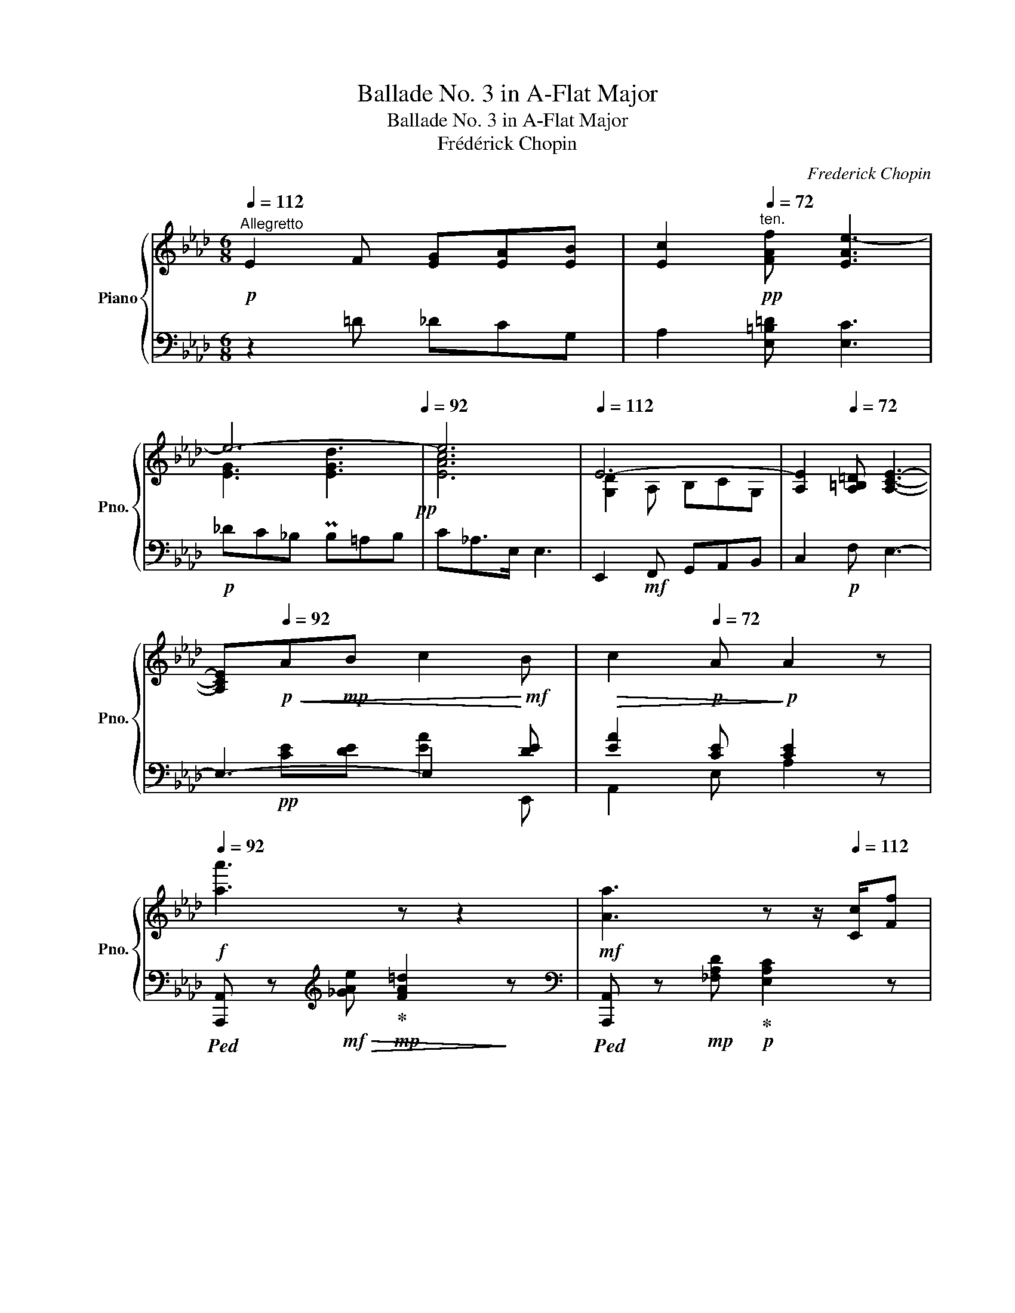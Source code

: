 X:1
T:Ballade No. 3 in A-Flat Major
T:Ballade No. 3 in A-Flat Major
T:Frédérick Chopin
C:Frederick Chopin
%%score { ( 1 3 ) | ( 2 4 5 ) }
L:1/8
Q:1/4=112
M:6/8
K:Ab
V:1 treble nm="Piano" snm="Pno."
V:3 treble 
V:2 bass 
V:4 bass 
V:5 bass 
V:1
"^Allegretto"!p! E2 F [EG][EA][EB] | [Ec]2[Q:1/4=72]"^ten."!pp! [FAf] [EAe-]3 | %2
[Q:1/4=112] e6-[Q:1/4=92]!pp! | e6 |[Q:1/4=112] E6- | [A,E]2[Q:1/4=72] [A,=B,=D] [A,CE]3- | %6
 [A,CE]!p![Q:1/4=92]!<(!A!mp!B c2!<)!!mf! B |!>(! c2!p![Q:1/4=72] A!>)!!p! A2 z | %8
!f![Q:1/4=92] [aa']3 z z2 |!mf! [Aa]3 z z/[Q:1/4=112] [Cc]/[Ff] | %10
 z z/!p! [Ee]/[Ee] z z/ [Ee]/[Ee] | z z/!p! [Ee]/[Ee] z z/ [Ee]/[Ee] |!f! [aa']3 z2 z | %13
!mf! [Aa]3[Q:1/4=112] (8:6:9z/!<(! [Cc]/[Dd]/[=D=d]/[Ee]/[=E=e]/!<)!!ff![Gg]/z/4!f![Ff]/4 | %14
!mf!!>(! [Ff]>!mp![Ee]!p![Ee]!>)! z z/ [Ee]/[Ee]- | [Ee]>[Ee][Ee] z z/ [Ee]/[Ee]- | %16
 [Ee]>A[Ff]- [Ff]>[Ee][=D=d] | z z/ _d/[_DGd] z z/ [CAc]/!mp![DAd] | [CAc]>BB B3- | %19
 B3 z z/!<(! [G,DE]/!mf![G,DE]!<)! | [A,CA] z/ [eae']/[eae']- [eae']>[=d=d'][aa'] | %21
 z z/ [_da_d']/[dad']- [dad']>[cac']{/[ea-e']}[dad'] | %22
 [cac']>[B=dab][Q:1/4=72]"^ten."[Bdab] b3-[Q:1/4=112] | b3 z z/ [Gde]/!mf![Gde] | %24
 [Aca] z/ [_g_g']/[gg'] [gg']3 |!mp!{/F_GA} TG3 F/=G/c/f/f' | [bb'] z/ [Aa]/[Aa] [Aa]3 | %27
{/GA_B} TA3 G/=B/=d/g/g' |!f! [c'c''] z TA G/=B/=d/g/g' | [c'c''] z!mf! TA G/=B/=d/g/g' | %30
!8va(! [=e'c''=e'']!8va)! z!mp! T=A/4=B/4A/4B/4 G/c/=d/g/g' | %31
!8va(! [=e'c''=e'']!8va)! z!mp! T=A/4=B/4A/4B/4 G/c/=d/g/g' | %32
!p!!8va(! [=e'c''=e'']!8va)! =E/[G=d]/c/G/ [cf]/=e/c/[e=a]/g/e/ | %33
!<(! [g=d']/c'/g/[c'f']/=e'/c'/!8va(! [e'=a']/g'/e'/[g'=d'']/c''/g'/!<)! | %34
!ff! [c''f'']/!>(!=e''/c''/g'/!8va)!=e'/c'/ g/=e/c/G/C/!p![I:staff +1]G,/!>)! | %35
[Q:1/4=72][I:staff -1] z6[Q:1/4=112] |!p![Q:1/4=112] E2 F [EG][EA][EB] | %37
 [Ec]2!pp![Q:1/4=72] [FAf] [EAe-]3 |[Q:1/4=112] e6-[Q:1/4=92]!pp! | e6 |[Q:1/4=112] E6- | %41
!mp! E[Q:1/4=118]!<(! [EF]2- F3- | F[Q:1/4=124] [_G-B]2 A3- | A[Q:1/4=130] [A-c]2 B3!<)! | %44
[Q:1/4=112]!f! [EGe]2 [FBf] [Geg][Aea][Beb] | %45
 [cec']2!mf!!>(! [faf']!mp! [eae']2!>)!!p!!8va(! [f'a'f''] | [e'a'e'']2!8va)! z z2 z | %47
[K:bass] z!p! A,,B,,[Q:1/4=92] C,2 B,, |[Q:1/4=72] C,2!pp! A,, z2 z | %49
[K:treble][Q:1/4=104]!pp! [aa']6- | [aa']6- | [aa'] z!pp! c'c z c' |c z c'c z c' | %53
c z!p! [B=a]c z!p! [Bg] |c z!p! [=A-f]{/g} [Af][G=e][F=d] | G z!p! [F=e]!pp!G z!p! [F=d] | %56
!pp!G z!p! [=E-c]{/=d} [Ec]!pp![F=B][Ec]- | [Ec] z!p! [B=a]!pp!c z!p! [Bg] | %58
!pp!c z!p! [=A-f]{/g} [Af][Q:1/4=80]!pp![G=e][F=d] | G z[Q:1/4=104]!p! [F=e]!pp!G z!p! [F=d] | %60
!pp! G z!p! [=E-c]{/=d} [Ec]!pp![F=B][Ec]- |!pp! [Ec] z!p! [=E-c]{/=d} [Ec][F=B][Ec]- | %62
 [Ec] z[Q:1/4=106]!<(! c2 z c |c z[Q:1/4=112] c3!<)! c- | c2 c z2!mp! [A-f] |{/g} fed cAB | %66
 c z [FAc] z2 [EAc-] | c>c[EAd] ez/!<(![EA]/!mf![DGB]!<)! |!f! [CAc] z [=EBc] z2 [FAc-] | %69
 c2 [Af]{/g} fe[Bd] |!f! [Ac]!>(![Gc][FA=d] [EG] z [CEG] | %71
 [CEG]2 [CEG]!>)!!p![Q:1/4=92]"_ten." [C=DG]2 [=B,DG] |!pp! [C=EG] z[Q:1/4=112] [Bcg] z2 [Acf] | %73
 z2 [G-B-_e]{/f} [GBe]A[Fd] | [=Ec] z [Bcg]3 [Acf]- | [Acf]2 [G-B-_e]{/f} [GBe]A[Fd] | %76
 [=Ec] z!<(! [cc']3 [c=dc']- | [cdc']2 [cfc']3 [c=ec']- | [cec']2 [c=dc']3 [c=ec']- | %79
 [cec']2 [cac']3 [cgc']!<)! |!ff! [cgc']2 [cfc']2 z [ff'] | %81
{/[gg']} [ff'][_e_e'][dbd'] [cac'][Afa][Bgb] | [cac'] z [cac'] z2 [cac'] | %83
 [cac']z/[cac']/[dad'] [eae']z/[Aea]/[Beb] | [cec'] z [c=ebc'] z2 [cfac']- | %85
 [cfac'] z!f!{/[gg']} [faf'] [faf'][_fa_f'][eae'] | [=da=d'] z/ [_da_d']/[cac'] [cac'][Gcg][Bcb] | %87
 [Aca] z!fff! A-!>(! AG_G!>)! |!f! [F,F]2 z z [=G,=G][B,B] | [A,A] z!>(! A- A=G_G!>)! | %90
!mf! F2[K:bass]!>(! F- F=EG | F z [DF]- [DF][C_E][B,D]!>)! |!mp! C z!>(! F- FED | %93
 C z[Q:1/4=92]"^ten." [DF]- [DF][C_E][_B,D]!>)! | %94
!p! [=E,C]2[Q:1/4=112]!<(! [F,C=D] [A,CF]2 [G,C=E] | [C=D]2 [C=E] [EA]2 [EG] | %96
[K:treble] [=Ec]2 [Fc=d] [Acf]2 [Gc=e] | %97
 [Fc=d]2 [Gc=e]!<)!!f![Q:1/4=92]"^ten."!>(!{/[Gce]} [cea]2 [Bcg]!>)! | %98
!mp! [Acf] z z!mf![Q:1/4=104] [A,A-]3 | AG!mf!F E!mp![Q:1/4=92]cB | A z z[Q:1/4=104] c3- | %101
 c=B=A G[Q:1/4=92]=e=d | c z!p![Q:1/4=104] c'c z c' |c z c'c z c' |c z!p! [B=a]!pp!c z!p! [Bg] | %105
!pp! c z!p! [=A-f]{/g} [Af]!pp![G=e][F=d] | G z!p! [F=e]!pp!G z!p! [F=d] | %107
!pp!G z!p! [=E-c]{/=d} [Ec]!pp![F=B][Ec]- | [Ec] z!p! [B=a]!pp!c z!p! [Bg] | %109
!pp!c z!p! [=A-f]{/g} [Af]!pp![G=e][F=d] | G z!p! [F=e]!pp!G z!p! [F=d] | %111
!pp!G z!p! [=E-c]{/=d} [Ec]!pp![F=B][Ec]- |!pp! [Ec] z!p! [=E-c]{/=d} [Ec][F=B][Ec]- | %113
 [Ec] z [=Ec]2 z!pp![Q:1/4=96]"^rit." [Ec]- | [Ec] z[Q:1/4=80] [=Ec]2 z[Q:1/4=36]"^ten." [Ec] | %115
[Q:1/4=112]!p!{/_Ecc} c'3- c'/b/a/g/a/_f/ | =d/=f/e/c/A/F/ E2 [_DG] | %117
{/CEAceac'} c''3- c''/a'/g'/f'/g'/_f'/ | =d'/=f'/e'/c'/a/f/ e/c/A/F/C/=D/ | %119
{/EG} g3- g/f/e/=d/e/_c/ | =A/=c/B/G/E/C/ B,2 [_A,=D] |{/G,B,EGBeg} g'3- g'/f'/e'/=d'/e'/_c'/ | %122
 =a/=c'/b/g/=d/e/ =e/g/f/_d/B/F/ | E/A/c/e/g/f/ e/c/d/=A/B/F/ | E/A/c/e/g/f/ e/c/d/=A/B/d/ | %125
!<(! C/D/E/F/G/A/ B/c/d/e/f/_g/!<)! |!ff! c'/!>(!b/a/b/a/_g/ a/g/f/g/f/=e/!>)! | %127
!mf! f/_g/=g/a/c'/b/ a/f/_g/=d/e/B/ | A/d/f/a/c'/b/!>(! a/f/_g/=d/e/_G/!>)! | %129
!mp! F/!<(!=G/A/B/c/d/ e/=e/f/=g/g/b/ | c'/d'/e'/=e'/f'/g'/!8va(! =a'/b'/c''/d''/e''/=e''/!<)! | %131
!ff! f''/!>(!=e''/_e''/d''/c''/b'/ a'/g'/f'/=e'/_e'/d'/!8va)! | c'/b/a/g/f/=e/ _e/d/c/e/d/F/!>)! | %133
!mp! TB2 =A/B/ Tc2 B/c/ | Td2 c/d/!<(! T=e^d/e/g/f/!<)! |!f!{/_e} [Ee]3!>(! [Aa][Gg][Ff]!>)! | %136
!mp! [Ede]3!f! [Aa]!>(![Gg][Ff]!>)! |!mp! [Ede]2!f! [df]3 [ce] | d!<(!cB c2 d | %139
 [DAd] z!<)!!f!!8va(! [aa']- [aa'][gg'][ff'] | [ed'e']!8va)!!<(! [cc'][Bb] [Aa][Gg][Ff]!<)! | %141
 [Ede]!>(! [df]2- [df]2 [ce]!>)!!ff! |!mp!{/e} dcB [DGc]2 [DE] |!p! [CA] z aA z a |A z aA z a | %145
A z [_Gf]!pp!A z!p! [Ge] |!pp!A z!p! [Fd]{/e} [Fd][Ec][DB] |[K:Ab] [DE] z!p! [Dc]E!pp! z!p! [DB] | %148
!pp!E z!p! [C-A]{/B} [CA]!pp![DG][CA]- | [CA] z [_Gf]A z [Ge] |A z [F-d]{/e} [Fd][Ec][DB] | %151
 [DE] z [Dc]E z [DB] |!pp! E z!p! [C-A]{/B} [CA]!pp![DG][CA]- | %153
!pp! [CA] z!p! [C-A]{/B} [CA]!pp![DG][CA]- | [CA] z A2 z!p![Q:1/4=92]"^rit." A | %155
A z A2 z!p![Q:1/4=80] A ||[K:E]!pp! G[Q:1/4=112]"^a tempo" z G- G2 c- | cBA GEF | G z G- G2 G- | %159
 GG=A BEF | G z G z z G- | G2 c- c=BA | GGA B z e |d z d- d z d | %164
!pp!!<(! g/G/g/g/g'/g/ g/G/g/g/g'/g/ | g/G/g/g/g'/g/ g/G/g/g/g'/g/ | g/G/g/g/g'/g/ g/G/g/g/g'/g/ | %167
 g/G/g/g/g'/g/ g/G/g/g/g'/!mp!g/!<)! | g/G/g/g/g'/g/ g/G/g/g/g'/g/ | g/G/g/g/g'/g/ g/G/g/g/g'/g/ | %170
!mp! g/!<(!G/g/g/g'/g/ g/G/g/g/g'/g/ | g/G/g/g/g'/g/ g/G/g/g/g'/g/!<)! | %172
!ff! [ceg]/G/[ceg]/g/[c'e'g']/g/ [ceg]/G/[ceg]/!8va(!c'/[e'c'']/c'/ | %173
 [a'c'']/c'/[g'b']/b/[f'a']/a/ [e'g']/g/!8va)![c'e']/e/[d'f']/f/ | %174
 [c'e'g']/g/[ceg]/B/[eg]/g/ [e'g']/g/[eg]/G/[eg]/g/ | %175
 [e'g']/g/[eg]/G/[fa]/A/ [gb]/B/[Ge]/E/[Af]/F/ | %176
 [Beg]/G/[Beg]/g/[be'g']/g/ [^Beg]/G/[Beg]/g/[^be'g']/g/ | %177
 [ceg]/G/[ceg]/!8va(!c'/[e'c'']/c'/ [a'c'']/c'/[g'=b']/b/[f'a']/a/ | %178
 [e'g']/g/[e'g']/g/[e'^a']/^a/ [e'b']/b/[d'f']/f/[=d'g']/g/ | %179
 [=d'=a']/a/[c'e']/e/[c'f']/f/ [c'g']/g/[^b^d']/d/[=b^e']/^e/!8va)! | %180
 [bf']/f/[^ac']/c/[=ad']/d/ [ae']/e/[gb]/B/[gc']/c/ | %181
 [gd']/d/[^^f^a]/^A/[^f^b]/^B/ [fc']/c/[^eg]/G/[=e^a]/A/ | [=Bd=b] z B,2 z B, |!mp!B, z B,2 z B, | %184
!mp!B, z [=A,DG]B, z [A,DF]!mp! |B, z[K:bass] E EDC- | C2!mp! D- D2 C- | C2 B,- B,3- | %188
 B,2[K:treble] C [A,D]EF!p! | [E^G]2 c{/^A,} !arpeggio![A,Ec]3- | [A,Ec]2 [B,EB]- [B,EB]2 [CE^A] | %191
 [Cc]2 [B,B] z z =C- |C z [_B,=A]=C z [B,=G] ||[K:Ab] C z[K:bass]!mp! F F=E=D- | %194
 D2!p! [C=E]- [CE]2 [=B,=D]- | [B,D]2!p![Q:1/4=92] C- C3- |!p! C2[K:treble][Q:1/4=112] =D =EFG | %197
 =A2 =d{/=B,} !arpeggio![B,=Fd]3- | [B,Fd]2 [CFc]- [CFc]2 [_DF=B] | [F=B]2 [=Ec] z2 =D- | %200
 D z [^F_B]=D z [F=A] |=D z{/=A} [B,-D-G] [B,DG][Q:1/4=92][=A,C=F][G,B,_E] | %202
 [^F,=C=D]2[Q:1/4=112] [G,C-=E] [=A,C^F][B,DG][CF=A] | [B,GB]2 [_E=c_e] [=DB=d]2 [_DG_d]- | %204
 [DGd]2 [DGc]- [DGc]2 [DGB]- | [DGB]2 [C-A]{/B} [CEA][B,DG]>[A,DF] | %206
 [G,DE]2!mp! [A,D-F] [B,DEG][CE-A]>[DEGB] | [CAc]2 [Fdf] [Ece]2 [=D_c=d]- | %208
 [Dcd]2 [E=ce] [_F_d_f][=F=d=f][_Ge_g] | [=G=e=g]2 [Afa] [__B_g__b][_B=g_b]>[_ca_c'] | %210
 [_ca_c'] [=F=d=f][_G=d=f] [=G=e=g][Afa][__B_g__b] | %211
 [_B=g_b][_ca_c'][=ca=c'] [^ca^c'][=da=d'][faf'] |!8va(! [ee']2 [ff'] [gd'e'g'][aa'][bb'] | %213
 [c'c'']2 [f'f''] [e'e'']2 [=d'=d''] | g'3- x x2 | [c'a'c''][aa'][=f=f']!8va)! [ee'][cc']z/[Ff]/ | %216
 [Ee]2 f [Gdeg][Adea][Bdeb] | [cc']2!ff! [ff'] [ee']2 [=d=d'] |!f! g3- x!<(! x2 | %219
 [=Bg=b][c_ac'][ff']!<)!!ff! [ee']2!>(! [=d=d'] | g3- x!>)!!f! x2 | %221
 [Bgb][_c_a_c']z/!8va(!!<(![ac'a']/ [ac'a']!<)!!ff![ac'a'][ac'a'] | %222
!>(! [a_c'a']!>)![gbg']!8va)!z/[Bgb]/!<(! [=A^f=a][Bgb]z/!<)!!ff![gbg']/ | %223
!>(! [gbg']!>)!!f![^f=a^f']z/[=Afa]/!<(! [^G^e^g][Afa]z/!<)!!ff![faf']/ | %224
 [^f=a^f'] z/!f! [=A=B^da]/!<(![ABda][Q:1/4=94]"^allargando" [ABda][ABd=b][ABdf] | %225
 [=A=B^d^f][^G=e^g][G^dg]!<)! !>![G=dg]!>![^Ad^a]!>![Bd=b] | %226
 [c_e_ac']!p![Q:1/4=104]"^stretto" [EAce][EAce] [EAce][=EAc=e][EAce] | %227
 [=EAc=e]!<(![F=Acf][FAcf] [FAcf][Q:1/4=112][^FAc^f][FAcf]!<)! | %228
 [^Fce^f][G_deg][Gdeg] [Gdeg][_Ad_a][Ada] | %229
 [Ada][dfc'][Q:1/4=94]"^poco rit."[dfc'] [dfc'][deb][deb] | %230
[Q:1/4=132]"^Più mosso."{/CEAc} !>!c'3- c'/b/a/g/a/_f/ | =d/=f/e/c/A/F/ !>!E2 [_DG] | %232
{/CEAc} !>!c'3- c'/b/a/g/a/_f/ | =d/=f/e/c/A/F/ !>!E2 [_DG] | %234
 C/E/A/c/!>!c'!f!!<(!{/=def} Te2!<)!!ff! _d/e/ | %235
 c/e/a/c'/!>!c''!f!!<(!{/=d'e'f'} Te'2!<)!!ff! _d'/e'/ | %236
 c'!8va(!f''/e''/c''/a'/!8va)! f'/e'/c'/a/f/e/ | c/A/F/E/C/A,/ z z2 | z2 z !>![C=EBc]3 | %239
 !>![CFAc]3 !>![D_EGd_e]3 | !>![Aca]6 |] %241
V:2
 z2 =D _DCG, | A,2 [E,=B,=D] [E,C]3 |!p! _DC_B, PB,=A,B, | C_A,>E, E,3 | E,,2!mf! F,, G,,A,,B,, | %5
 C,2!p! F, E,3- | E,3- E,2 [DE] | [EA]2 [CE] [CE]2 z | %8
!ped! [A,,,A,,] z[K:treble]!mf!!>(! [_GAe]!ped-up!!mp! [FA=d]2!>)! z | %9
[K:bass]!ped! [A,,,A,,] z!mp! [_F,A,D]!ped-up!!p! [E,A,C]2 z | %10
!mp!!ped! [E,,,E,,] z [E,C]!ped-up! [=D,F,=B,]2 z |!mp!!ped! E,,z[=D,F,=B,]!ped-up! [_D,G,_B,]2 z | %12
!ped! [A,,,A,,] z/[K:treble] [_GAe]/[GAe]!ped-up! [FA=d]2 z | %13
[K:bass]!ped! [A,,,A,,] z/ [_F,A,D]/[F,A,D]!ped-up! [E,A,C]2 z | %14
!mf!!ped! [E,,,E,,] z!p! [E,C]!ped-up! [=D,F,=B,]2 z | %15
!mp!!ped! E,, z!p! [=D,F,=B,]!ped-up! [_D,G,_B,]2 z | %16
!mp!!ped! [A,,,A,,]z!p![C,_G,A,]!ped-up! [=B,,F,A,]3 | %17
!mp!"^poco cresc."!ped! [A,,,A,,]z[A,,E,_B,]!ped-up! [A,,E,A,]3 | %18
!ped! [F,,,F,,] z!ped-up! [=G,,=G,] [F,,F,]2 z | %19
!mp!"^dim."!ped! [E,,,E,,] z!ped-up! [F,,F,]!mp! [E,,E,]2 z | %20
!f!!ped! [A,,,A,,] z/ [_G,A,_G]/[G,A,G]!ped-up! [F,A,F]2 z | %21
!ped! [A,,,A,,] z/ [_F,A,_F]/[F,A,F]!ped-up! [E,A,E]2 z | %22
!ped! [F,,,F,,] z/ [G,G]/[G,G]!ped-up! [F,F]2 z | %23
"^dim."!ped! [E,,,E,,] z/ [F,F]/[F,F]!ped-up! [E,E]2 z | %24
!ped! [A,,,A,,] z/ [_G,_G]/[G,G]!ped-up!!ped! [G,G]3 | %25
 [B,CE]3!ped-up!!ped! E/C/=A,/F,/F,,!ped-up! | %26
"^cresc."!ped! [B,,,B,,] z/ [A,=DF]/[A,DF]!ped-up!!ped! [A,DF] z/!mf! [=B,,,=B,,]/[B,,,B,,] | %27
 [=B,,,=B,,]3!ped-up!!ped! F/=D/=B,/G,/G,,!ped-up! | %28
!ped! [C,,C,] z [G,=E]!ped-up!!ped! F/=D/=B,/G,/G,,!ped-up! | %29
"^dimin."!ped! [C,,C,] z [G,=E]!ped-up!!ped! F/=D/=B,/G,/G,,!ped-up! | %30
!ped! [C,,C,] z [G,=E]!ped-up!!ped! F/=D/=B,/G,/G,,!ped-up! | %31
!ped! [C,,C,] z [G,=E]!ped-up!!ped! F/=D/=B,/G,/G,,!ped-up! | %32
!ped! [C,,C,] z z !arpeggio![C,G,=E]3- | [C,G,E]3!ped-up! F2!ped! =E | [C,=E,C]2 z4 | %35
!p! [C,,,C,,]3!ped-up! [C,,,C,,][_D,,,_D,,][=D,,,=D,,] | [E,,,E,,] z =D _DCG, | %37
 A,2 [E,=B,=D] [E,C]3 |!p! _DC_B, PB,=A,B, | C_A,>E, E,3 | E,,2!mf! F,, G,,A,,B,, | %41
 C, F,,G,, =A,,B,,C, | D,"^cresc." _A,,B,, C,D,E, | F, B,,C, =D,E,F, | x2 =D [_DE][CE][G,E] | %45
!ped! [A,E]2[K:treble] [E=B=d]!ped-up! [Ec]2 [e=b=d'] | [ec']2 z[K:bass]!pp!!ped! [E,,,E,,]3- | %47
 [E,,,E,,]!ped-up!A,,,B,,, C,,2 B,,, | C,,2 A,,,!p!!ped! [A,,,A,,]3 |[K:treble] [CEAc]6- | %50
 [CEAc]6- | [CEAc] z!ped-up!"^mezza voce" z4 | z6 | %53
[K:bass]!ped! C,, z [G,CF]C,!ped-up! z!ped! [G,C=E] |F,!ped-up! z!ped! [CF]=D, z [=A,C] | %55
!mp! G,,!ped-up! z!p!!ped! [=D,G,C]G,,!ped-up! z [G,=B,] |!ped!C,, z [G,C]-!ped-up! C3 | %57
!ped! [G,C] z [G,CF]C,!ped-up! z [G,C=E] |F,!ped! z [CF]=D,!ped-up! z [=A,C] | %59
G,,!ped! z [=D,G,C]G,,!ped-up! z [G,=B,] |!ped! C,, z [G,C]-!ped-up! C3 | %61
!ped! [G,C] z [G,C]-!ped-up! C3 |!ped! C, z"^cresc." [G,C]!ped-up!!ped! C,2 [A,C] | %63
 C,2 [A,=D]!ped-up!!ped! C,2 [B,C]!ped-up! |!mf!!ped! F,, z [C,A,C]F,,!ped-up! z!ped! [F,CF] | %65
 F,, z [F,DF]F,,!ped-up!!ped! z [F,C] |[F,,F,]!ped-up! z [_F,,_F,]E,,!ped! z [E,C] | %67
E,, z!ped-up! [E,C]!ped!E,, z/ [E,C]/!ped-up![E,-B,] | %68
!ped! [A,,E,A,] z!ped-up! [G,,G,]!ff!F,,!ped! z!f! [C,A,C] | %69
!ff!F,,!ped-up! z!ped! [F,CF]!ff!F,,!f! z!ped-up! [F,DF] |!ped! [F,CF] C2!ped-up!!ped! x x2 | %71
!ped! E,.=D,C,!ped! G,,3!ped-up! |!ped! C,, z!ped-up! [B,CG] C, z!ped-up!!ped! [A,CF] | %73
 C, z!ped-up!!ped! [G,B,_E] C, z [F,A,D] | C,!ped-up!!ped! z [B,CG] C, z!ped-up!!ped! [A,CF] | %75
 C, z!ped-up!!ped! [G,B,_E]C, z [F,A,D] | %76
C, z!ped-up!!ped! [E,C]"^crescendo"C, z!ped-up!!ped! [F,C=D] | %77
C, z!ped-up!!ped! [A,CF]C, z!ped-up!!ped! [G,C=E] | %78
C, z!ped-up!!ped! [F,C=D]C, z!ped-up!!ped! [G,C=E] |C, z!ped-up!!ped! [B,CA][C,,C,] z [G,B,CG] | %80
!ped! [F,,,F,,]z[F,A,CF] [F,,F,]!ped-up!z[F,A,CF] | %81
!ped! [F,,F,]z[F,B,DF]!ped-up!!ped! [F,,F,]z[C,C]!ped-up! | %82
!ped! [F,,F,]z[_F,,_F,]!ped-up!!ped! [E,,E,]z[E,A,CE]!ped-up! | %83
 [E,,E,]z/[A,CF]/[E,A,CE]!ped-up!!ped! [E,,E,]z/[E,CE]/[E,G,DE] | %84
!ped! [A,,A,]z[G,,G,]!ped-up!!ped! [F,,F,]z!ped-up![C,F,A,C] | %85
 [F,,,F,,] z [F,A,F]{/[G,G]} [F,A,F][_F,A,_F][E,A,E] | %86
 [=D,A,=D] z/ [_D,A,_D]/[C,A,C] [C,A,C][G,,C,G,][B,,C,B,] | %87
 [A,,C,A,] z!ped! [A,,,A,,]- [A,,,A,,]3!ped-up! | [D,,D,]2 z z2 z | %89
 z2!ped! [A,,,A,,]- [A,,,A,,]3!ped-up! | [D,,D,]2!ped! [=G,,,=G,,]- [G,,,G,,]3!ped-up! | %91
 [G,,,G,,]- z [G,,,G,,] [G,,,G,,][A,,,A,,][B,,,B,,] | %92
 [C,,C,] z!ped! [G,,,G,,]- [G,,,G,,]3!ped-up! | [C,,G,,] z!ped! G,,- G,,3!ped-up! | C,,3- C,3 | %95
 F,2 G, C2 B, | [C,G,B,C]2 [C,G,B,=D] [C,G,B,F]2 [C,G,B,=E] | %97
 [C,F,B,=D]2 [C,G,B,=E] [C,B,CA]2 [B,CG] |!ped! [F,CF] z z z2!ped-up!!mp! [_F,,_F,] | %99
!ped![I:staff -1] [CE]!mp![I:staff +1]_B,!ped-up!A, G,!p!F,G, |!mp! x3!p! =D2 E | E=DC =B,=A,B, | %102
!ped! C z z!ped-up! z2 z | z6 |[K:bass]!pp!!ped! C,, z [G,CF]C, z [G,C=E]!ped-up! | %105
 F,!ped! z [CF]=D,!ped-up! z [=A,C] |G,,!ped! z [=D,G,C]G,, z!ped-up! [G,=B,] | %107
!ped!C,, z [G,C]- C3!ped-up! |!ped! [G,C] z!pp! [G,=D]!ped-up!C, z [G,=E] | %109
F,!ped! z [CF]=D,!ped-up! z [C=A] | G,,!ped! z [=D,=A,]G,,!ped-up! z [D,=B,] | %111
!ped!C,, z [G,C]- C3!ped-up! |!ped! [G,C] z [G,C]-!ped-up! C3 | [G,C]2"^dim." [G,C] C,2 [G,C] | %114
 C,2 [G,C] C,2 [G,C] |!p!!ped! A,, z!pp! [E,A,E]!ped-up! [_F,A,_F]3 | %116
!mp!!ped! A,,, z!pp! E,- C2 B,!ped-up! | %117
!mp!!ped! A,, z!pp! !arpeggio![E,CA]!ped-up!!ped! !arpeggio![_F,CA]3!ped-up! | %118
!ped!!p! A,, z!pp! F, [F,C]2 [B,,A,]!ped-up! | %119
!mp!!ped! E,, z!pp! !arpeggio![B,,G,E]!ped-up!!ped! !arpeggio![_C,G,E]3!ped-up! | %120
!mp!!ped! E,,, z!pp! B,,- G,2 F,!ped-up! | %121
!mp!!ped! E,, z!pp! !arpeggio![E,B,B]!ped-up!!ped! !arpeggio![E,_C_c]3!ped-up! | %122
!mp!!ped! E,, z!pp! E,[K:treble] !arpeggio![B,EGd]2 z!ped-up! | %123
[K:bass]!ped!!p! A,,!pp! [E,CE]2!ped-up!!p!!ped! B,,!pp! [E,G,E]2!ped-up! | %124
!ped!!p! C,!pp! [E,A,E]2!ped-up!!p!!ped! G,,!pp! [E,B,E]2!ped-up! | %125
!ped!!p! A,, z z _G2 =D!ped-up! |!mp! E3 =E3 | %127
!ped!!mp! D, [A,FA]2!ped-up!!ped! E, [A,CA]2!ped-up! | %128
!ped! F, [A,DA]2!ped-up!!ped! C,!p! [A,EA]2!ped-up! |!ped!!mp! D,, z z[K:treble] [FA]3!ped-up! | %130
!mf! [FA]6 |[K:bass]!f!!ped! D, z[K:treble] [FAB] [FAB] z/!mf! [FAc]/!ped-up![ABd] | %132
 [ABd]2 [A,B,DF]!mp! [A,B,DF]2 z | %133
[K:bass]!mf!"^cresc."!ped! [D,,D,]!mp! [B,F]F,!mf!!ped-up!!ped! C,!mp! [=A,E]F,!ped-up! | %134
!mf!!ped! B,,!mp! [B,D]F,!mf!!ped-up!!ped! D,!mp! [B,F]A,!ped-up! | %135
!ped! E,,/B,,/E,/G,/E,/B,,/!ped! F,,/!ped-up!A,,/D,/A,/D,/A,,/!ped-up! | %136
!ped! G,,/D,/E,/B,/E,/D,/!ped! F,,/!ped-up!A,,/D,/A,/D,/A,,/!ped-up! | %137
!ped! G,,/D,/E,/B,/E,/!>(!D,/!ped-up!!ped! =A,,/E,/F,/C/F,/E,/!ped-up!!>)! | %138
!mp!!ped! B,,/F,/A,/D/A,/F,/!ped-up!!ped! E,,/B,,/E,/G,/E,/B,,/!ped-up! | %139
!ped! F,,/A,,/D,/F,/A,/D/!ped-up!!ped! F/D/A,/F,/D,/A,,/!ped-up! | %140
!ped! G,,/D,/E,/D/E,/D,/!ped-up!!ped! F,,/D,/A,/D/A,/D,/!ped-up! | %141
!ped! G,,/E,/B,/D/B,/E,/!ped-up!!ped! =A,,/E,/F,/C/F,/E,/!ped-up! | %142
!ped! B,,/!>(!F,/A,/D/A,/F,/!ped-up!!ped! x2 E,-!ped-up!!>)! |!ped! [E,A,] z z z2 z!ped-up! | z6 | %145
!mp!!ped! A,,, z!p! [E,A,D] A,, z!ped-up!!ped! [E,A,C] | D, z!ped-up!!ped! [A,D] B,, z [F,A,] | %147
[K:Ab] E,, z [E,A,]E,, z [E,=G,] |!ped!A,,,!ped-up! z [E,A,]- A,3 | %149
!ped! [E,A,] z [E,B,]!ped-up!A,, z [E,C] |!ped!D, z [A,D]B,,!ped-up! z [A,F] | %151
!ped!E,, z [B,,F,]!ped-up!!ped!E,,!ped-up! z [B,,=G,] |!ped! A,,, z [E,A,]- A,3!ped-up! | %153
!ped! [E,A,] z [E,A,]- A,3!ped-up! |!ped! A,,2!p! [E,A,]!ped-up!!ped! A,,2!ped-up! [_F,A,] | %155
 A,,2 [_F,B,]!ped-up!!ped! A,,2 _G, || %156
[K:E]!pp! C,,"_legato" ^B,,,/"^mezza voce"C,,/F,,/E,,/ D,,/E,,/A,,/G,,/^^F,,/G,,/ | %157
 D,/C,/^B,,/C,/^^C,/D,/ E,/^E,/F,/^^F,/G,/A,/ | [C,G,] ^B,/C/D/C/ =B,/=C/=D/C/D/C/ | %159
 ^A,/B,/^C/B,/C/B,/ B,,C,/B,,/C,/B,,/ | E,,A,,/G,,/D,,/G,,/ C,,/G,,/^^F,,/G,,/D,/C,/ | %161
 ^B,,/C,/F,/E,/D,/E,/ A,/G,/^^F,/G,/D/C/ | ^B,/C/^^C/D/F/E/ C/D/E/D/^C/G,/ | %163
 ^A,/B,/C/B,/G,/B,,/ D,E,/D,/E,/D,/ | %164
!ped!!p!!<(! G,, z"^cresc." [F,G,D]- [F,G,D]2 [E,G,C]-!ped-up! | [E,G,C]2 [D,F,B,] A,E,F, | %166
!ped! [G,,^B,,G,] z [F,G,D]- [F,G,D]2!ped-up! [E,G,C]- | [E,G,C]2 [D,F,=B,] =A,E,!mf!F,!<)! | %168
!ped!!mp!!mf!!<(! [G,,,G,,] z [^B,,D,G,]- [B,,D,G,]2!ped-up! [C,E,^A,]- | %169
 [C,E,A,]2 [E,G,C]- [E,G,C]2!f!!ped-up!!ped! [D,G,^B,]!<)! | %170
!mf!"^molto cresc." G,,2!ped-up!!ped! [C,G,^A,] G,,2!ped-up!!ped! [D,G,^B,] | %171
 G,,2!ped! [F,G,^B,E] [G,,,G,,]2!ped-up! [F,G,B,D] | %172
!ff!!ped! [C,,C,] z!ped-up! [E,G,C] [C,,C,] z[K:treble] [CEGc] | %173
[K:bass]!ped! [C,C] z[K:treble] [CFAc][K:bass]!ped-up!!ped! [C,C] z [G,CEG]!ped-up! | %174
!ped! [C,,C,]2 [E,G,CE]!ped-up!!ped! [=C,,=C,]2 [E,G,=CE]!ped-up! | %175
!ped! [B,,,B,,]2 [E,G,E]!ped-up!!ped! [B,,,B,,]2 [F,B,D]!ped-up! | %176
!ped! [E,,E,]2 [E,G,B,E]!ped-up!!ped! [D,,D,]2 [E,G,^B,E]!ped-up! | %177
!ped! [C,,C,] z[K:treble] !arpeggio![G,CEc][K:bass]!ped-up!!ped! [C,C] z[K:treble] !arpeggio![A,CFc]!ped-up! | %178
[K:bass]!ped! [C,C][K:treble][Ec][K:bass][F,F]!ped-up!!ped! [B,,B,][K:treble][DB][K:bass][E,E]!ped-up! | %179
!ped! [A,,A,][CA][^D,^D]!ped-up!!ped! [G,,G,][^B,G]!ped-up![C,C] | %180
!ped! [F,,F,][^A,F][B,,B,]!ped-up!!ped! [E,,E,][G,E]!ped-up![^A,,^A,] | %181
!ped! [D,,D,]!<(![^^F,D][G,,G,]!ped-up!!ped! [C,,C,][^E,C]!ped-up![^F,,^F,]!<)! | %182
!fff!!ped! [B,,,B,,] z z!mf! ^A,,,/B,,,/B,,/B,,,/!ped-up!B,,/B,,,/ | %183
!mf!!>(! ^A,,,/B,,,/B,,/B,,,/B,,/B,,,/ A,,,/B,,,/B,,/B,,,/B,,/B,,,/ | %184
 ^A,,,/B,,,/B,,/B,,,/!>)!!p!B,,/B,,,/ A,,,/B,,,/B,,/B,,,/B,,/B,,,/ | %185
 ^A,,,/B,,,/B,,/B,,,/B,,/B,,,/ A,,,/B,,,/B,,/B,,,/B,,/B,,,/ | %186
 ^A,,,/B,,,/B,,/B,,,/B,,/B,,,/ A,,,/B,,,/B,,/B,,,/B,,/B,,,/ | %187
 ^A,,,/B,,,/B,,/B,,,/B,,/B,,,/ A,,,/B,,,/B,,/B,,,/B,,/B,,,/ | %188
!ped! B,,,/F,,/F,/F,,/!ped-up!F,/F,,/!ped! B,,,/!ped-up!A,,/A,/A,,/A,/A,,/ | %189
!ped! B,,,/^G,,/^G,/G,,/G,/A,,/!ped-up!!ped! B,,,/=G,,/=G,/G,,/G,/G,,/!ped-up! | %190
 B,,,/=G,,/=G,/G,,/G,/!ped-up!G,,/!ped! B,,,/G,,/G,/G,,/G,/G,,/ | %191
!ped! B,,,/F,,/F,/^E,/=E,/D,/ =D,/C,/=C,/B,,/_B,,/=A,,/!ped-up! | %192
 _A,,/=G,,/^F,,/=F,,/E,,/_E,,/ =D,,/_D,,/=C,,/=B,,,/=D,,/C,,/ || %193
[K:Ab]!p! =B,,,/C,,/C,/C,,/C,/C,,/ B,,,/C,,/C,/C,,/C,/C,,/ | %194
 =B,,,/C,,/C,/C,,/"^dimin."C,/C,,/ B,,,/C,,/!pp!C,/C,,/C,/C,,/ | %195
 =B,,,/C,,/C,/C,,/C,/C,,/ B,,,/C,,/C,/C,,/C,/C,,/ | %196
!ped! C,,/G,,/G,/!ped-up!G,,/G,/G,,/!ped-up!!ped! C,,/B,,/B,/B,,/B,/B,,/ | %197
!ped! C,,/=A,,/=A,/A,,/A,/A,,/!ped-up!!ped! C,,/_A,,/_A,/A,,/A,/A,,/!ped-up! | %198
 C,,/A,,/A,/A,,/A,/A,,/!ped-up!!ped! C,,/A,,/A,/A,,/A,/A,,/ | %199
!ped! C,,/G,,/G,/^F,/=F,/=E,/ _E,/=D,/_D,/C,/=B,,/_B,,/!ped-up! | %200
 =A,,/_A,,/G,,/^F,,/=F,,/=E,,/ _E,,/=D,,/_D,,/D,,/E,,/D,,/ | %201
 ^C,,/=D,,/=D,/D,,/D,/D,,/ C,,/D,,/D,/D,,/D,/D,,/ | %202
!p! ^C,,/!<(!=D,,/=D,/D,,/D,/D,,/ C,,/D,,/D,/D,,/D,/D,,/ | %203
 ^C,,/=D,,/=D,/D,,/D,/D,,/!<)!!mp! x2 E,- | E, x2 =D,,/E,,/E,/E,,/E,/E,,/ | %205
 =D,,/E,,/E,/E,,/E,/E,,/ D,,/E,,/E,/E,,/E,/E,,/ | =D,,/E,,/E,/E,,/E,/E,,/ D,,/E,,/E,/E,,/E,/E,,/ | %207
 =D,,/E,,/E,/E,,/E,/E,,/ D,,/E,,/E,/E,,/E,/E,,/ | %208
!mf!!ped! E,,,/ A,/!ped-up!B,/_C/B,/A,/ E,/A,/B,/C/B,/A,/ | %209
!ped! E,,/ A,/B,/_C/!ped-up!B,/A,/ E,/A,/B,/C/B,/A,/ | %210
!ped! [E,,E,]/ A,/B,/_C/!ped-up!B,/A,/ E,/A,/B,/C/B,/A,/ | %211
!mf!!ped! [E,,E,]/!<(! A,/B,/_C/!ped-up!B,/!ped-up!A,/!ped! [E,=D]/A,/B,/C/B,/A,/!<)! | %212
!ff!!ped! [E,,E,][K:treble] [G,B,_DE][B,DEG] [DEGB][B,DEG][G,B,DE]!ped-up! | %213
[K:bass]!ped! [A,,,A,,][K:treble] [A,E][CA] [Ec][Ae][ca]!ped-up! | %214
[K:bass]!ped! [E,,E,] [E,D][G,E] [DG][G,E][E,D]!ped-up! | %215
!ped! [A,,A,] [E,C][A,E] [E,C][A,E]z/!f![C,C]/!ped-up! | %216
!>(! [C,C][B,,B,][A,,A,] [G,,G,][F,,F,]!>)!!mf![E,,E,] | %217
!ped! [A,,,A,,]!<(! [E,C][A,E]!<)!!f! [CA]2 z!ped-up! | %218
!ped! [E,,E,] [E,D][G,E] [DG][G,E]!ped-up![E,D] |!ped! [A,,A,] [E,C][A,E] [CA]2!ped-up! z | %220
!ped! [E,,E,] [E,D][G,E] [DG][G,E]!ped-up![E,D] | %221
!ped! [=D,,=D,] [D,_C][A,F] [CA]!ped-up![A,F][D,C] | %222
!ped! [_D,,_D,]!f! [D,B,][G,=E] [D,B,][G,E] z!ped-up! | %223
!ped! [C,,C,] [C,=A,][^F,_E] [C,A,][F,E]!ped-up! z | %224
!ped! [=B,,,=B,,] z/ [^F,=B,^F]/[F,B,F] [F,B,F][F,B,F]!ped-up![F,B,F] | %225
!ped! =E,, [=E,=B,=E][E,B,E] !>![E,B,E]!>![E,^A,E]!>![E,^G,E]!ped-up! | %226
!fff!!ped! [_E,,_E,] [E,C]!ped-up![E,C] [E,C][E,C][E,C] | %227
"^cresc."!p! [E,C][E,CE][E,CE] [E,CE][E,CE][E,CE] | %228
!mf!!ped!!<(! [E,,,E,,]!ped-up! [E,B,DE][E,B,DE] [E,B,DE]!ped-up!!ped![B,D=F][B,DF] | %229
 [B,DF][B,DFA][B,DFA] [B,DFA][B,EG][B,EG]!<)! | %230
!ff!!ped! [A,,,A,,] z [E,A,E]!ped-up!!ped! [_F,A,_F]3 |!ped! A,, z E, C2 B,!ped-up! | %232
!ff!!ped! [A,,,A,,] z !arpeggio![E,CA]!ped-up!!ped! !arpeggio![_F,CA]3!ped-up! | %233
!ped! A,, z E, C2 B,!ped-up! |!ped! A,,, z E, [CA]2!ped-up! z | %235
!ped! A,, z[K:treble] E [ca]2!ped-up! z |!ped! !arpeggio![A,Ec]2 z z2!ped-up! z | %237
[K:bass] z2 z F,/E,/C,/A,,/F,,/E,,/ | A,,,2 z !>![C,,C,]3 | !>![F,,F,]3 !>![E,,E,]3 | %240
 !>![A,,,A,,]6 |] %241
V:3
 x6 | x6 | [EG]3 [EGd]3 | [EAc]6 | [G,D]2 A, B,CG, | x6 | x6 | x6 | x6 | x6 | x6 | x6 | x6 | x6 | %14
 x6 | x6 | x6 | x6 | x2 [B,=DA] z!p! z/ [B,DA]/[B,DA] | z z/!p! [B,_DG]/[B,DG] x x2 | x6 | x6 | %22
 x3 z z/!mp! [B=da]/[Bda] | z z/ [B_dg]/[Bdg] x x2 | x6 | x6 | x6 | x6 | x6 | x6 | %30
!8va(! x!8va)! x5 |!8va(! x!8va)! x5 |!8va(! x!8va)! x5 | x3!8va(! x3 | x2!8va)! x4 | x6 | x6 | %37
 x6 | [EG]3 [EGd]3 | [EAc]6 | [G,D]2 A, B,CG, | A, =A,B, [CE]DA, | B,CD [EG]FC | D=DE [FA]=GD | %44
 x6 | x5!8va(! x | x2!8va)! x4 |[K:bass] x6 | x6 |[K:treble] x6 | x6 | x6 | x6 | x6 | x6 | x6 | %56
 x6 | x6 | x6 | x6 | x6 | x6 | x2 =EF z D |A z FG z =E- | E2 F x x2 | A2 B A F2 | [FA] x x4 | x6 | %68
 x6 | x6 | x6 | x6 | x6 | x6 | x6 | x6 | x6 | x6 | x6 | x6 | x6 | x6 | x6 | x6 | x6 | x6 | x6 | %87
 x2 [_G,C]- [G,C]3 | DCB, A, x2 | x2 [_G,C]- [G,C]3 | [F,D]2[K:bass] [F,D]- [F,D]3- | %91
 [F,D] x F,- F,3 | =E, x [F,=B,]- [F,B,]3 | =E, x F,- F,3 | x6 | x6 |[K:treble] x6 | x6 | %98
 x3 x2 [=B,=D] | x _D4 [DE-] | [CE] x x F2 ^F | G F4 [FG-] | [=EG] x x4 | x6 | x6 | x6 | x6 | x6 | %108
 x6 | x6 | x6 | x6 | x6 | x6 | x6 | x6 | x6 | x6 | x6 | x6 | x6 | x6 | x6 | x6 | x6 | x6 | x6 | %127
 x6 | x6 | x6 | x3!8va(! x3 | x6!8va)! | x6 | x6 | x6 | x3 d3 | x3 d3 | x2 F4 | [FA]3 [DG]3 | %139
 x3!8va(! d'3 | x3!8va)! d3 | x F2- F3 | [FA]3 x3 | x6 | x6 | x6 | x6 |[K:Ab] x6 | x6 | x6 | x6 | %151
 x6 | x6 | x6 | x2 C!pp!D x B, |_F x D!pp!E x C ||[K:E] x x x4 | x6 | x6 | x6 | x6 | x6 | x6 | x6 | %164
 x6 | x6 | x6 | x6 | x6 | x6 | x6 | x6 | x9/2!8va(! x3/2 | x4!8va)! x2 | x6 | x6 | x6 | %177
 x3/2!8va(! x9/2 | x6 | x6!8va)! | x6 | x6 | x6 | x6 | x6 | x2[K:bass] G,- G,3 | =G,2 E, G,2 E, | %187
 =G,3 G,[F,A,][E,G,] | [B,,F,] x[K:treble] x4 | ^G, x x4 | x6 | D3 x x2 | x6 || %193
[K:Ab] x2[K:bass] =A, A,3 | _A,2 F, A,2 F, | A,3 A,[G,_B,][F,A,] | [C,G,] x2[K:treble] _D3 | %197
 [C^F]3 x x2 | x6 | C3 x3 | x2 C2 x C- | C x x4 | x6 | x6 | E3 E3- | E3- x3 | x6 | x6 | x6 | x6 | %210
 x6 | x6 |!8va(! e[gb_d'] x4 | c'[e'a'] x e'[a'c''] x | %214
 [_d'_d''][c'c''][bb']{/c''} [bg'b'][=a^f'=a'][bg'b'] | x3!8va)! x3 | E!<(![Gd][Fd] x x2 | %217
 c[ea]!<)! x e!f![ac'] x | [_d_d'][cc'][Bb]{/c'} [Bgb][=A^f=a][Bgb] | x3 e[ac'] z | %220
 [_d_d'][cc'][Bb]{/c'} [Bgb][=A^f=a][Bgb] | x5/2!8va(! x7/2 | x2!8va)! x4 | x6 | x6 | x6 | x6 | %227
 x6 | x6 | x6 | x6 | x6 | x6 | x6 | x6 | x6 | x!8va(! x2!8va)! x3 | x6 | x6 | x6 | x6 |] %241
V:4
 x6 | x6 | x6 | x6 | x6 | x6 | x!pp! [CE][DE] [EA]2 E,, | A,,2 E, A,2 z | x2[K:treble] x4 | %9
[K:bass] x6 | x6 | x6 | x3/2[K:treble] x9/2 |[K:bass] x6 | x6 | x6 | x6 | x6 | x6 | x6 | x6 | x6 | %22
 x6 | x6 | x6 | x6 | x6 | x6 | x6 | x6 | x6 | x6 | x6 | x3 [G,C]3 | x6 | x6 | x6 | x6 | x6 | x6 | %40
 x6 | x6 | x6 | x6 | E,6- | E,2[K:treble] x4 | x3[K:bass] x3 | x6 | x6 |[K:treble] x6 | x6 | x6 | %52
 x6 |[K:bass] x6 | x6 | x6 | x3 G,_A,G,- | C, x x4 | x6 | x6 | x3 G,_A,G,- | C, x2 G,_A,G, | x6 | %63
 x6 | x6 | x6 | x6 | x6 | x6 | x6 | x E,F, .G,.A,G, | x6 | x6 | x6 | x6 | x6 | x6 | x6 | x6 | x6 | %80
 x6 | x6 | x6 | x6 | x6 | x6 | x6 | x6 | x6 | x6 | x6 | x6 | x6 | x2 G,,,- G,,,A,,,B,,, | x3 C,,3 | %95
 C,6 | x6 | x6 | x6 |{/E,,} E,6 |{/A,,} A,6 | G,6 | [C,G,] x x4 | x6 |[K:bass] x6 | x6 | x6 | %107
 x3 G,_A,G,- | C, x x4 | x6 | x6 | x3 G,_A,G,- | C, x2 G,A,G,- | C,2 x4 | x6 | x6 | x3 E,3 | x6 | %118
 x6 | x6 | x3 B,,3 | x6 | x3[K:treble] x3 |[K:bass] x6 | x6 | x3 [_G,A,C]3- | [G,A,C]6 | x6 | x6 | %129
 x3[K:treble] D2 =A, | B,3 C3 |[K:bass] x2[K:treble] x4 | x6 |[K:bass] x6 | x6 | x6 | x6 | x6 | %138
 x6 | x6 | x6 | x6 | x3 E,,/B,,/E,/G,/E,/B,,/ | A,, x x4 | x6 | x6 | x6 |[K:Ab] x6 | x3 E,_F,E,- | %149
 A,, x x4 | x6 | x6 | x3 E,_F,E,- | A,, x2 E,_F,E, | x6 | x6 || %156
[K:E][I:staff -1] E[I:staff +1] x[I:staff -1] [G,C]- [G,C]2 [CE]- | [CE][CE][^B,F] [G,C]CC | %158
 [CE][I:staff +1] x[I:staff -1] E- E2 E- | EE[EF] [^DA]^A,[A,B,D] | %160
 [G,B,E][I:staff +1] x[I:staff -1] [G,^B,F][I:staff +1] x2[I:staff -1] [G,CE]- | %161
 [G,CE][I:staff +1] x[I:staff -1] [CE]- [CE][CE]E | %162
 E[I:staff +1]x[I:staff -1]G G[I:staff +1] x[I:staff -1] [EG] | %163
[DG][I:staff +1] x[I:staff -1] [D-G-B] [DG^A][I:staff +1] x[I:staff -1] [CD^^FA] | x6 | %165
[I:staff +1] x3 C,3 | x6 | x3 C,3 | x6 | x6 | x6 | x6 | x5[K:treble] x | %173
[K:bass] x2[K:treble] x[K:bass] x3 | x6 | x6 | x6 | x2[K:treble] x[K:bass] x2[K:treble] x | %178
[K:bass] x[K:treble] x[K:bass] x2[K:treble] x[K:bass] x | x6 | x6 | x6 | x6 | x6 | x6 | x6 | x6 | %187
 x6 | x6 | x6 | x6 | x6 | x6 ||[K:Ab] x6 | x6 | x6 | x6 | x6 | x6 | x6 | x6 | x6 | x6 | %203
 x3 ^C,,/=D,,/=D,/D,,/E,/E,,/ | =D,,/E,,/E,/E,,/E,/E,,/ x3 | x6 | x6 | x6 | x6 | x6 | x6 | x6 | %212
 x[K:treble] x5 |[K:bass] x[K:treble] x5 |[K:bass] x6 | x6 | x6 | x6 | x6 | x6 | x6 | x6 | x6 | %223
 x6 | x6 | x6 | x6 | x6 | x6 | x6 | x6 | A,, z E,- E,3 | x6 | A,, z E,- E,3 | x6 | %235
 x2[K:treble] x4 | x6 |[K:bass] x6 | x6 | x6 | x6 |] %241
V:5
 x6 | x6 | x6 | x6 | x6 | x6 | x6 | x6 | x2[K:treble] x4 |[K:bass] x6 | x6 | x6 | %12
 x3/2[K:treble] x9/2 |[K:bass] x6 | x6 | x6 | x6 | x6 | x6 | x6 | x6 | x6 | x6 | x6 | x6 | x6 | %26
 x6 | x6 | x6 | x6 | x6 | x6 | x6 | x6 | x6 | x6 | x6 | x6 | x6 | x6 | x6 | x6 | x6 | x6 | x6 | %45
 x2[K:treble] x4 | x3[K:bass] x3 | x6 | x6 |[K:treble] x6 | x6 | x6 | x6 |[K:bass] x6 | x6 | x6 | %56
 x3 C,3 | x6 | x6 | x6 | x3 C,3 | x3 C,3 | x6 | x6 | x6 | x6 | x6 | x6 | x6 | x6 | x6 | x6 | x6 | %73
 x6 | x6 | x6 | x6 | x6 | x6 | x6 | x6 | x6 | x6 | x6 | x6 | x6 | x6 | x6 | x6 | x6 | x6 | x6 | %92
 x6 | x6 | x6 | x6 | x6 | x6 | x6 | x6 | x6 | x6 | x6 | x6 |[K:bass] x6 | x6 | x6 | x3 C,3 | x6 | %109
 x6 | x6 | x3 C,3 | x3 C,3 | x6 | x6 | x6 | x6 | x6 | x6 | x6 | x6 | x6 | x3[K:treble] x3 | %123
[K:bass] x6 | x6 | x6 | x6 | x6 | x6 | x3[K:treble] x3 | x6 |[K:bass] x2[K:treble] x4 | x6 | %133
[K:bass] x6 | x6 | x6 | x6 | x6 | x6 | x6 | x6 | x6 | x6 | x6 | x6 | x6 | x6 |[K:Ab] x6 | x3 A,,3 | %149
 x6 | x6 | x6 | x3 A,,3 | x3 A,,3 | x6 | x6 ||[K:E] x6 | x6 | x6 | x6 | x6 | x6 | x6 | x6 | x6 | %165
 x6 | x6 | x6 | x6 | x6 | x6 | x6 | x5[K:treble] x |[K:bass] x2[K:treble] x[K:bass] x3 | x6 | x6 | %176
 x6 | x2[K:treble] x[K:bass] x2[K:treble] x | %178
[K:bass] x[K:treble] x[K:bass] x2[K:treble] x[K:bass] x | x6 | x6 | x6 | x6 | x6 | x6 | x6 | x6 | %187
 x6 | x6 | x6 | x6 | x6 | x6 ||[K:Ab] x6 | x6 | x6 | x6 | x6 | x6 | x6 | x6 | x6 | x6 | x6 | x6 | %205
 x6 | x6 | x6 | x6 | x6 | x6 | x6 | x[K:treble] x5 |[K:bass] x[K:treble] x5 |[K:bass] x6 | x6 | %216
 x6 | x6 | x6 | x6 | x6 | x6 | x6 | x6 | x6 | x6 | x6 | x6 | x6 | x6 | x6 | x6 | x6 | x6 | x6 | %235
 x2[K:treble] x4 | x6 |[K:bass] x6 | x6 | x6 | x6 |] %241

